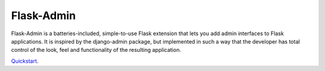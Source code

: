 Flask-Admin
===========

Flask-Admin is a batteries-included, simple-to-use Flask extension that lets you add admin interfaces to Flask applications. It is inspired by the django-admin package, but implemented in such a way that the developer has total control of the look, feel and functionality of the resulting application.

`Quickstart`_.

.. _Quickstart: https://flask-admin.readthedocs.org/en/v1.0.9/quickstart/
